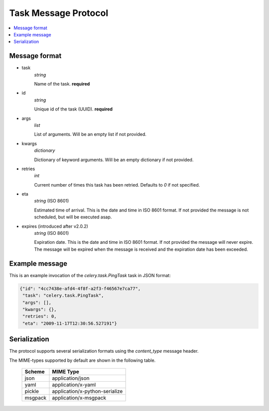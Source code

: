 .. _internals-task-message-protocol:

=======================
 Task Message Protocol
=======================

.. contents::
    :local:

Message format
==============

* task
    `string`

    Name of the task. **required**

* id
    `string`

    Unique id of the task (UUID). **required**

* args
    `list`

    List of arguments. Will be an empty list if not provided.

* kwargs
    `dictionary`

    Dictionary of keyword arguments. Will be an empty dictionary if not
    provided.

* retries
    `int`

    Current number of times this task has been retried.
    Defaults to `0` if not specified.

* eta
    `string` (ISO 8601)

    Estimated time of arrival. This is the date and time in ISO 8601
    format. If not provided the message is not scheduled, but will be
    executed asap.

* expires (introduced after v2.0.2)
    `string` (ISO 8601)

    Expiration date. This is the date and time in ISO 8601 format.
    If not provided the message will never expire. The message
    will be expired when the message is received and the expiration date
    has been exceeded.

Example message
===============

This is an example invocation of the `celery.task.PingTask` task in JSON
format:

.. code-block:: javascript

    {"id": "4cc7438e-afd4-4f8f-a2f3-f46567e7ca77",
     "task": "celery.task.PingTask",
     "args": [],
     "kwargs": {},
     "retries": 0,
     "eta": "2009-11-17T12:30:56.527191"}

Serialization
=============

The protocol supports several serialization formats using the
`content_type` message header.

The MIME-types supported by default are shown in the following table.

    =============== =================================
         Scheme                 MIME Type
    =============== =================================
    json            application/json
    yaml            application/x-yaml
    pickle          application/x-python-serialize
    msgpack         application/x-msgpack
    =============== =================================
